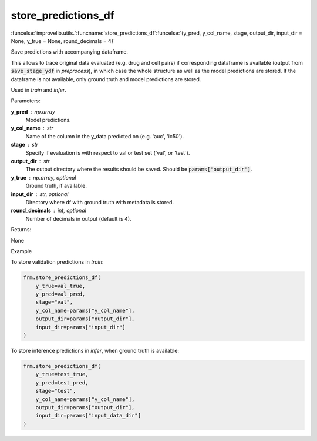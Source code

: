 store_predictions_df
-----------------------------------------

:funcelse:`improvelib.utils.`:funcname:`store_predictions_df`:funcelse:`(y_pred, y_col_name, stage, output_dir, input_dir = None, y_true = None, round_decimals = 4)`

Save predictions with accompanying dataframe.

This allows to trace original data evaluated (e.g. drug and cell pairs) if corresponding dataframe is available (output from :code:`save_stage_ydf` in *preprocess*), in which case the whole structure as well as the model predictions are stored. 
If the dataframe is not available, only ground truth and model predictions are stored.

Used in *train* and *infer*.

.. container:: utilhead:
  
  Parameters:

**y_pred** : np.array
  Model predictions.

**y_col_name** : str
  Name of the column in the y_data predicted on (e.g. 'auc', 'ic50').

**stage** : str 
  Specify if evaluation is with respect to val or test set ('val', or 'test').

**output_dir** : str
  The output directory where the results should be saved. Should be :code:`params['output_dir']`.

**y_true** : np.array, optional
  Ground truth, if available.

**input_dir** : str, optional
  Directory where df with ground truth with metadata is stored.

**round_decimals** : int, optional
  Number of decimals in output (default is 4).


.. container:: utilhead:
  
  Returns:

None

.. container:: utilhead:
  
  Example

To store validation predictions in *train*:

.. code-block::
  
    frm.store_predictions_df(
        y_true=val_true, 
        y_pred=val_pred, 
        stage="val",
        y_col_name=params["y_col_name"],
        output_dir=params["output_dir"],
        input_dir=params["input_dir"]
    )

To store inference predictions in *infer*, when ground truth is available:

.. code-block::

    frm.store_predictions_df(
        y_true=test_true, 
        y_pred=test_pred, 
        stage="test",
        y_col_name=params["y_col_name"],
        output_dir=params["output_dir"],
        input_dir=params["input_data_dir"]
    )
